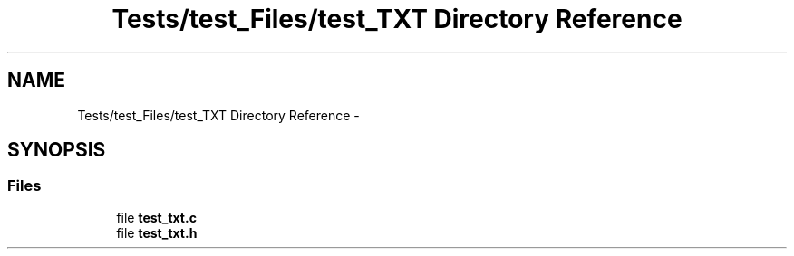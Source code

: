 .TH "Tests/test_Files/test_TXT Directory Reference" 3 "Mon Jan 10 2022" "TSP" \" -*- nroff -*-
.ad l
.nh
.SH NAME
Tests/test_Files/test_TXT Directory Reference \- 
.SH SYNOPSIS
.br
.PP
.SS "Files"

.in +1c
.ti -1c
.RI "file \fBtest_txt\&.c\fP"
.br
.ti -1c
.RI "file \fBtest_txt\&.h\fP"
.br
.in -1c
